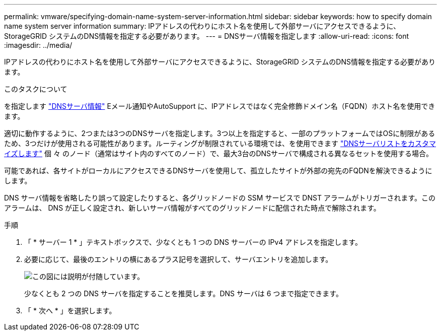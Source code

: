 ---
permalink: vmware/specifying-domain-name-system-server-information.html 
sidebar: sidebar 
keywords: how to specify domain name system server information 
summary: IPアドレスの代わりにホスト名を使用して外部サーバにアクセスできるように、StorageGRID システムのDNS情報を指定する必要があります。 
---
= DNSサーバ情報を指定します
:allow-uri-read: 
:icons: font
:imagesdir: ../media/


[role="lead"]
IPアドレスの代わりにホスト名を使用して外部サーバにアクセスできるように、StorageGRID システムのDNS情報を指定する必要があります。

.このタスクについて
を指定します link:../commonhardware/checking-dns-server-configuration.html["DNSサーバ情報"] Eメール通知やAutoSupport に、IPアドレスではなく完全修飾ドメイン名（FQDN）ホスト名を使用できます。

適切に動作するように、2つまたは3つのDNSサーバを指定します。3つ以上を指定すると、一部のプラットフォームではOSに制限があるため、3つだけが使用される可能性があります。ルーティングが制限されている環境では、を使用できます link:../maintain/modifying-dns-configuration-for-single-grid-node.html["DNSサーバリストをカスタマイズします"] 個 々 のノード（通常はサイト内のすべてのノード）で、最大3台のDNSサーバで構成される異なるセットを使用する場合。

可能であれば、各サイトがローカルにアクセスできるDNSサーバを使用して、孤立したサイトが外部の宛先のFQDNを解決できるようにします。

DNS サーバ情報を省略したり誤って設定したりすると、各グリッドノードの SSM サービスで DNST アラームがトリガーされます。このアラームは、 DNS が正しく設定され、新しいサーバ情報がすべてのグリッドノードに配信された時点で解除されます。

.手順
. 「 * サーバー 1 * 」テキストボックスで、少なくとも 1 つの DNS サーバーの IPv4 アドレスを指定します。
. 必要に応じて、最後のエントリの横にあるプラス記号を選択して、サーバエントリを追加します。
+
image::../media/9_gmi_installer_dns_page.gif[この図には説明が付随しています。]

+
少なくとも 2 つの DNS サーバを指定することを推奨します。DNS サーバは 6 つまで指定できます。

. 「 * 次へ * 」を選択します。

